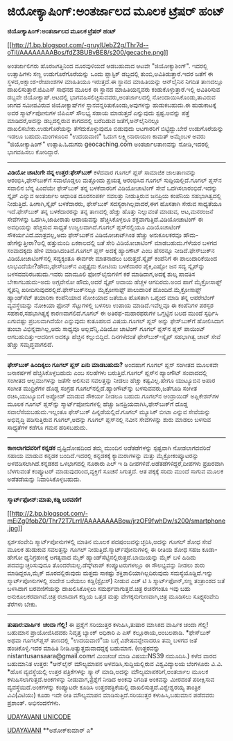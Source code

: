 * ಜಿಯೋಕ್ಯಾಷಿಂಗ್:ಅಂತರ್ಜಾಲದ ಮೂಲಕ ಟ್ರೆಷರ್ ಹಂಟ್

*ಜಿಯೋಕ್ಯಾಷಿಂಗ್:ಅಂತರ್ಜಾಲದ ಮೂಲಕ ಟ್ರೆಷರ್ ಹಂಟ್*

[[http://1.bp.blogspot.com/-gruylUebZ2g/Thr7d--oTiI/AAAAAAAABos/fdZ3BUBvBE8/s1600/gecache.png][[[http://1.bp.blogspot.com/-gruylUebZ2g/Thr7d--oTiI/AAAAAAAABos/fdZ3BUBvBE8/s200/gecache.png]]]]

 ಅಂತರ್ಜಾಲಿಗರು ಹೊರಜಗತ್ತಿನಿಂದ ದೂರವುಳಿಯದೆ ಆಡಬಹುದಾದ ಆಟವೇ "ಜಿಯೋಕ್ಯಾಶಿಂಗ್".
ಇದರಲ್ಲಿ ಉತ್ಸಾಹಿಗಳು ಸಣ್ಣ ಉಡುಗೊರೆಗೊರೆಯನ್ನು ಒಂದು ಪ್ಲಾಸ್ಟಿಕ್ ಡಬ್ಬದಲ್ಲಿ
ತುಂಬಿ,ಅವಿತಿಡುತ್ತಾರೆ.ಇದರ ಜತೆಗೆ ಈ ಸ್ಥಳದ,ಅಕ್ಷಾಂಶ-ರೇಖಾಂಶಗಳ ಮಾಹಿತಿಯೂ
ಇರುತ್ತದೆ.ಈ ಸ್ಥಾನದ ಮಾಹಿತಿಯನ್ನು ಆನ್‌ಲೈನಿನ ನಿಗದಿತ ತಾಣದಲ್ಲೂ
ದಾಖಲಿಸುತ್ತಾರೆ.ಜಿಪಿಎಸ್ ಸಾಧನದ ಮೂಲಕ ಈ ಸ್ಥಾನದ ಮಾಹಿತಿಯನ್ನವರು
ಕಂಡುಕೊಳ್ಳುತ್ತಾರೆ.ಇಲ್ಲಿ ಅವಿತಿರಿಸುವ ಡಬ್ಬವೇ ಜಿಯೋಕ್ಯಾಷ್.ಆಟದಲ್ಲಿ
ಭಾಗವಹಿಸಲಿಚ್ಛಿಸುವವರು,ಅಂತರ್ಜಾಲದಲ್ಲಿ ನೋಂದಾಯಿಸಿಕೊಂಡು,ತಾವಿರುವ ಜಾಗದ ಸಮೀಪವಿರುವ
ಜಿಯೋಕ್ಯಾಷ್‌ಗಳ ಸ್ಥಾನವನ್ನರಿತುಕೊಂಡು,ಅವುಗಳನ್ನು ಹುಡುಕಬಹುದು.ಈ ಹುಡುಕಾಟಕ್ಕೆ ಅವರ
ಸ್ಮಾರ್ಟ್‌ಪೋನುಗಳ ಜಿಪಿಎಸ್ ಸೌಲಭ್ಯ ಸಹಾಯ ಮಾಡುತ್ತದೆ ಎನ್ನುವುದು ಸ್ಪಷ್ಟ.ಅವನ್ನು
ಪತ್ತೆ ಮಾಡಿದರೆ,ಅದನ್ನು ಡಬ್ಬದಲ್ಲಿರುವ ಕಾಗದದಲ್ಲಿ ಬರೆದಿಡುವ ಜತೆಗೆ,ಅನ್‌ಲೈನಿನಲ್ಲೂ
ದಾಖಲಿಸಬೇಕು.ಉಡುಗೊರೆಯನ್ನು ತೆಗೆದುಕೊಳ್ಳುವುದೂ ಬಿಡುವುದು ಆಟಗಾರರಿಗೆ
ಬಿಟ್ಟಿದ್ದು.ಬೇರೆ ಉಡುಗೊರೆಯನ್ನು ಇಡಲೂ ಬಹುದು.ಮಂಗಳೂರಿನ "ಉದಯವಾಣಿ" ಓದುಗ
ಲಕ್ಷ್ಮೀನಾರಾಯಣ ಕಾಮತ್ ಅಮ್ಮೆಂಬಳ ಅವರು "ಜಿಯೋಕ್ಯಾಷಿಂಗ್" ಉತ್ಸಾಹಿ.ಓದುಗರು
geocaching.com ಅಂತರ್ಜಾಲತಾಣವನ್ನು ನೋಡಿ,ಇದರಲ್ಲಿ ಭಾಗವಹಿಸಲು ಕೋರಿದ್ದಾರೆ.
 -------------------------
 *ವಿಡಿಯೋ ಚಾಟಿಂಗೇ ನನ್ನ ಉತ್ತರ:ಫೇಸ್‌ಬುಕ್*
 ಕಳೆದವಾರ ಗೂಗಲ್ ಪ್ಲಸ್ ಸಾಮಾಜಿಕ ಜಾಲತಾಣವನ್ನು ಆರಂಭಿಸಿ,ಫೇಸ್‌ಬುಕ್‌ಗೆ ಸವಾಲೊಡ್ಡಲು
ಮತ್ತೊಂದು ಪ್ರಯತ್ನ ಆರಂಭಿಸಿದ ಗೂಗಲ್ ಸುದ್ದಿಯಲ್ಲಿದೆ.ಗೂಗಲ್ ಪ್ಲಸ್‌ನ ಸವಾಲಿನ ಬೆನ್ನ
ಹಿಂದೆಯೇ ಫೇಸ್‌ಬುಕ್ ತನ್ನ ಬಳಕೆದಾರರಿಗೆ ವಿಡಿಯೋಚಾಟಿಂಗ್ ಸೇವೆ
ಒದಗಿಸಲಾರಂಭಿದೆ.ಇದನ್ನು ಸ್ಕೈಪ್ ಎನ್ನುವ ಅಂತರ್ಜಾಲ ಆಧಾರಿತ ದೂರಸಂಪರ್ಕ ಸವಲತ್ತು
ನೀಡುತ್ತಿರುವ ಜನಪ್ರಿಯ ಕಂಪೆನಿಯ ಸಹಭಾಗಿತ್ವದಲ್ಲಿ ನೀಡುತ್ತಿದೆ. ಹೀಗಾಗಿ,ಸ್ಕೈಪ್
ಬಳಕೆದಾರರು, ಫೇಸ್‌ಬುಕ್ ಸದಸ್ಯರಾಗಿಲ್ಲವಾದರೆ,ಈಗ ಹೊಸತಾಗಿ ಸೇರುವ ಸಾಧ್ಯತೆಯೂ
ಇದೆ.ಫೇಸ್‌ಬುಕ್ ತನ್ನ ಬಳಕೆದಾರರನ್ನು ತನ್ನ ತಾಣದಲ್ಲಿ ಹೆಚ್ಚು ಹೊತ್ತು ನಿಲ್ಲುವಂತೆ
ಮಾಡುವ, ಆಟ,ಮನರಂಜನೆ ಸೇವೆಗಳನ್ನು ಒದಗಿಸಿ,ಜಾಹೀರಾತು ಆದಾಯವನ್ನು ಹೆಚ್ಚಿಸಿಕೊಳ್ಳಲೂ
ಶಕ್ತವಾಗುತ್ತಿದೆ.ವಿಡಿಯೋಚಾಟಿಂಗ್ ಈ ಅವಧಿಯನ್ನು ಹೆಚ್ಚಿಸುವ ಸಾಧ್ಯತೆ
ಉಜ್ವಲವಾಗಿದೆ.ಗೂಗಲ್ ಪ್ಲಸ್‌ನಲ್ಲಿಯೂ ವಿಡಿಯೊಚಾಟಿಂಗ್ ಸೌಕರ್ಯವಿದೆ.ಮಾತ್ರವಲ್ಲ,ಅದು
ಫೇಸ್‌ಬುಕ್‌ನ ವಿಡಿಯೋಚಾಟ್‌ಗಿಂತ ಹೆಚ್ಚು ಅನುಕೂಲಕರವೂ ಹೌದು-ಹೇಗೆನ್ನುತ್ತೀರಾ?ಅಲ್ಲಿ
ಹತ್ತುಮಂದಿ ಏಕಕಾಲದಲ್ಲಿ ಜತೆ ಸೇರಿ ವಿಡಿಯೋಚಾಟಿಂಗ್ ಮಾಡಬಹುದು.ಗೆಳೆಯರ ಬಳಗದ
ಸಂವಾದಕ್ಕದು ಹೇಳಿ ಮಾಡಿಸಿದಂತಿದೆ.ಗೂಗಲ್ ಪ್ಲಸ್ ಅದಕ್ಕೆ ಹ್ಯಾಂಗೌಟ್ ಎಂಬ ಹೆಸರನ್ನೂ
ನೀಡಿದೆ.ಫೇಸ್‌ಬುಕ್‌ನ ವಿಡಿಯೋಚಾಟಿಂಗ್‌ನಲ್ಲಿ ಸದ್ಯಕ್ಕಂತೂ ಈರ್ವರೇ ಮಾತನಾಡಲು
ಬರುತ್ತದೆ.ಸ್ಕೈಪ್ ಕಂಪೆನಿಗೆ ಈ ಪಾಲುದಾರಿಕೆಯಿಂದ ಲಾಭವಿದೆಯೇ?ಹೌದು,ಫೇಸ್‌ಬುಕ್‌ನ
ಎಪ್ಪತ್ತೈದು ಕೋಟಿಯ ಬಳಕೆದಾರರ ಪೈಕಿ,ಎಷ್ಟೋ ಜನ ಸದ್ಯ ಸ್ಕೈಪ್‌ನ್ನು
ಬಳಸದವರಿರಬಹುದು.ಇವರು ಮಾಮೂಲಿ ಫೋನ್‌ಲೈನುಗಳಿಗೆ ಕರೆ ಮಾಡಿದಾಗ,ಅದಕ್ಕೆ ಶುಲ್ಕ ಪಾವತಿಸ
ಬೇಕಾಗಬಹುದು-ಅದು ಅಗ್ಗವೇನೋ ಹೌದು,ಆದರೆ ಸ್ಕೈಪ್ ಆದಾಯ ಹೆಚ್ಚಳ ಆಗದಿರದು.ಅಂದ ಹಾಗೆ
ಮೈಕ್ರೋಸಾಫ್ಟ್ ಸ್ಕೈಪನ್ನಿ ಖರೀದಿಸುವುದರಲ್ಲಿದೆ.ಫೇಸ್‌ಬುಕ್‌ನಲ್ಲೂ ಮೈಕ್ರೋಸಾಫ್ಟ್
ಪಾಲುದಾರಿಕೆ ಹೊಂದಿದೆ.ಮೈಕ್ರೋಸಾಫ್ಟ್ ಹ್ಯಾಂಡ್‌ಸೆಟ್ ತಯಾರಿಕಾ ಕಂಪೆನಿಯಾದ ನೋಕಿಯಾದ
ಜತೆಯೂ ಹೊಸತಾಗಿ ಒಪ್ಪಂದ ಮಾಡಿ ತನ್ನ ಆಪರೇಟಿಂಗ್ ವ್ಯವಸ್ಥೆಯನ್ನು ನೋಕಿಯಾ ಫೋನ್
ಸೆಟ್ಟುಗಳಲ್ಲಿ ಬಳಸಲು ಉಪಾಯ ಮಾಡಿದೆ.ಇವೆಲ್ಲವೂ ಈ ಕಂಪೆನಿಗಳ ಪರಸ್ಪರ
ಸಹಕಾರ,ಸಹಭಾಗಿತ್ವಕ್ಕೆ ಕಾರಣವಾಗಲಿದೆ.ಗೂಗಲ್ ಈ ಅತಿರಥ-ಮಹಾರಥರುಗಳ ಒಗ್ಗಟ್ಟಿನ ಬಲದ
ಮುಂದೆ ಸ್ಪರ್ಧಿಸಿ ಏಗುವಷ್ಟು ಪ್ರಬಲವಾಗಿದೆಯೇ ಎನ್ನುವುದು ಕುತೂಹಲದ ವಿಷಯ.ಗೂಗಲ್
ಪ್ಲಸ್ ಅನ್ನು ಫೇಸ್‌ಬುಕ್‌ಗೆ ಹೋಲಿಸಿದಾಗ ತುಂಬಾ ವಿಭಿನ್ನವಾಗಿಲ್ಲ,ಅದು ಸಾಧ್ಯವೂ
ಅಲ್ಲವೆನ್ನಿ.ವಿಡಿಯೋ ಚಾಟಿಂಗ್ ಗೂಗಲ್ ಪ್ಲಸ್‌ನ ಪ್ಲಸ್ ಪಾಯಿಂಟ್ ಆಗಬಹುದಿತ್ತು-ಆದರೀಗ
ಅದಕ್ಕೂ ಹೆಚ್ಚಿನ ಕಲ್ಲುಬಿದ್ದಿದೆ. ದಿನಗಳೆದಂತೆ ಫೇಸ್‍ಬುಕ್-ಸ್ಕೈಪ್ ಸಹಭಾಗಿತ್ವ ಚಾಟ್
ಸೇವೆ ಹೆಚ್ಚು ಸಮೃದ್ಧವಾಗಲಿದೆ.
 ----------------------------------
 *ಫೇಸ್‌ಬುಕ್ ಹಿಂದಿಕ್ಕಲು ಗೂಗಲ್ ಪ್ಲಸ್ ಏನು ಮಾಡಬಹುದು?*
 ಅಂದಹಾಗೆ ಗೂಗಲ್ ಪ್ಲಸ್ ಸಂಗೀತದ ಮೂಲಕವೇ ಜನಾಕರ್ಷಣೆ ಹೆಚ್ಚಿಸಿಕೊಳ್ಳಬಹುದು ಎಂಬ
ಸಲಹೆಗಳು ಬರುತ್ತಿವೆ.ಗೂಗಲ್ ಪ್ಲಸ್‌ನ ಹ್ಯಾಂಗೌಟ್ ಸಂವಾದದಲ್ಲಿ ಸಂಗೀತದ ಆಲ್ಬಮುಗಳನ್ನು
ಜತೆಗೇ ಅಲಿಸುವ ಸವಲತ್ತನ್ನು ನೀಡಲು ಹೆಚ್ಚು ಕಷ್ಟವಿಲ್ಲ.ಹೇಗೂ ಯುಟ್ಯೂಬಿನ ಅಪಾರ ಸಂಗೀತ
ಮುದ್ರಿಕೆಗಳ ದೊಡ್ಡ ಸಂಗ್ರಹ ಗೂಗಲ್‌ನಲ್ಲಿದೆ.ಹ್ಯಾಂಗೌಟ್‌ನ್ನು ಬಳಸುವವರು,ಜತೆಗೂಡಿ
ಸಂಗೀತ ರಚಿಸಿ,ಯುಟ್ಯೂಬಿಗೆ ಅಪ್ಲೋಡ್ ಮಾಡುವ ಸೌಕರ್ಯ ನೀಡಲೂ ಬಹುದು.ಗೂಗಲ್‌ನ
ಆಂಡ್ರಾಯಿಡ್ ಅಪ್ಲಿಕೇಶನ್‌ಗಳ ಮೂಲಕ ಗೂಗಲ್ ಪ್ಲಸ್‌ನ್ನು ಸ್ಮಾರ್ಟ್‌ಪೋನುಗಳಲ್ಲಿ
ಹೆಚ್ಚು ಜನಪ್ರಿಯವಾಗಿಸಿ,ಫೇಸ್‌ಬುಕ್‌ಗೆ ದೊಡ್ಡ ಸವಾಲೆಸೆಯಬಹುದು.ಇಲ್ಲಂತೂ ಫೇಸ್‌ಬುಕ್
ಹಿನ್ನಡೆಯಲ್ಲಿದೆ.ಗೂಗಲ್ ಮ್ಯೂಸಿಕ್ ಬೀಟಾ ಎನ್ನುವ ಸೇವೆಯನ್ನು ಅಭಿವೃದ್ಧಿ
ಪಡಿಸುತ್ತಿರುವ ಗೂಗಲ್,ಅದನ್ನು ಗೂಗಲ್ ಪ್ಲಸ್‌ನಲ್ಲಿ ನವೀನ ಸೇವೆಗಳನ್ನು ಶುರು ಮಾಡಲು
ಬಳಸುವ ಸಾಧ್ಯತೆಗಳ ಕಡೆಗೂ ಗಮನ ಹರಿಸಬಹುದು.
 ----------------------------------------------------------
 *ಕಾಣಲಾಗದವರಿಗೆ ಕನ್ನಡಕ*
 ದೃಷ್ಟಿದೋಷದಿಂದ ತಮ್ಮ ಮುಂದಿನ ಅಡೆತಡೆಗಳನ್ನು ಸ್ಪಷ್ಟವಾಗಿ ನೋಡಲಾಗದವರಿದೆ ಸಹಾಯ
ಮಾಡುವ ಕನ್ನಡಕ ಬಂದಿದೆ.ಇದರಲ್ಲಿ ಕನ್ನಡಕಕ್ಕೆ ಕ್ಯಾಮರಾಗಳನ್ನು ಮತ್ತು
ಮೈಕ್ರೋಕಂಪ್ಯೂಟರನ್ನು ಅಳವಡಿಸಲಾಗಿದೆ.ಕನ್ನಡಕದ ಒಳಭಾಗದಲ್ಲಿ ನೂರಾರು ಎಲ್ ಇ ಡಿ
ದೀಪಗಳಿವೆ.ಅಡೆತಡೆಗಳಿದ್ದರೆ,ದೀಪಗಳು ಪ್ರಖರವಾಗಿ ಬೆಳಗುವಂತೆ ಕಂಪ್ಯೂಟರ್
ಮಾಡುವುದರಿಂದ,ವ್ಯಕ್ತಿಗೆ ಸೂಚನೆ ಸಿಗುತ್ತದೆ. ಆತ ಪಕ್ಕಕ್ಕೆ ಸರಿದು ಮುಂದೆ ಸಾಗುವ
ಮೂಲಕ ಅಡೆತಡೆಯನ್ನು ನಿವಾರಿಸಿಕೊಳ್ಳಬಹುದು.
 --------------------------------------------
 *ಸ್ಮಾರ್ಟ್‌ಫೋನ್:ಮಾತು,ಕಡ್ಡಿ ಬರವಣಿಗೆ*

[[http://2.bp.blogspot.com/-mEiZg0fobZ0/Thr72T7LrrI/AAAAAAAABow/jrzOF9fwhDw/s1600/smartphone.jpg][[[http://2.bp.blogspot.com/-mEiZg0fobZ0/Thr72T7LrrI/AAAAAAAABow/jrzOF9fwhDw/s200/smartphone.jpg]]]]

 ಸ್ಪರ್ಶಸಂವೇದಿ ಸ್ಮಾರ್ಟ್‌ಪೋನುಗಳಲ್ಲಿ ಮಾತಿನ ಮೂಲಕ ಪದಪುಂಜವನ್ನುಚ್ಛರಿಸಿ,ಅದನ್ನು
ಗೂಗಲ್ ಶೋಧ ಸೇವೆ ಮೂಲಕ ಹುಡುಕುವ ಸವಲತ್ತನ್ನು ಗೂಗಲ್
ನೀಡುತ್ತಿದೆ.ಸ್ಮಾರ್ಟ್‌ಪೋನುಗಳಲ್ಲಿ ಈ ರೀತಿಯ ಶೋಧ ಸಹಜ ಕೂಡಾ-ಹೇಗೋ ಧ್ವನಿಗ್ರಹಣಕ್ಕೆ
ಅಗತ್ಯವಾದ ಮೈಕ್ ಹ್ಯಾಂಡ್‌ಸೆಟ್ಟಿನಲ್ಲಿರುತ್ತದೆ.ಬಾಯಿಯನ್ನು ಮೈಕ್ ಬಳಿ ಹಿಡಿದು
ಪದವನ್ನುಚ್ಛರಿಸುವುದೂ ತೊಂದರೆಯಲ್ಲ.ಡೆಸ್ಕ್‌ಟಾಪ್ ಕಂಪ್ಯೂಟರುಗಳಲ್ಲೂ ಈ ಸೌಲಭ್ಯವನ್ನು
ನೀಡಲು ಶುರು ಮಾಡಿದ್ದರೂ,ಮೈಕ್ ದೂರದಲ್ಲಿರುವುದು ಮತ್ತದು ಸಾಕಷ್ಟು
ಶಕ್ತಿಶಾಲಿಯಾಗಿಲ್ಲದಿರುವುದು ಸಮಸ್ಯೆಯೊಡ್ಡಿದೆ.ಇನ್ನು ಸ್ಮಾರ್ಟ್‌ಪೋನುಗಳಲ್ಲಿ ಸಂದೇಶ
ಬರೆಯಲು ಕಡ್ಡಿ(ಸ್ಟೈಲಸ್) ನೀಡುವ ಎಚ್ ಟಿ ಸಿ ಸ್ಮಾರ್ಟ್‌ಫೋನ್,ಸಣ್ಣ ತಂತ್ರಾಂಶದ ಜತೆ
ಬಳಸಿದಾಗ ಬರವಣಿಗೆಯನ್ನು ದಾಖಲಿಸಿಕೊಳ್ಳಲು ಸಮರ್ಥವಾಗುತ್ತವೆ.ಚಿತ್ರ ರಚನೆಗಂತೂ ಇವು
ಬಹು ಅನುಕೂಲಕರವಾಗಿವೆ.ಚಿತ್ರ ರಚಿಸಿದಾಗ ಕಡ್ಡಿಯ ಒತ್ತಡ ಮತ್ತು
ವೇಗಕ್ಕನುಗುಣವಾಗಿ,ಚಿತ್ರ ಮೂಡಿಸಲು ಸೂಕ್ಷ್ಮಸಂವೇದಿ ತೆರೆಗಳು ಬೇಕು.
 --------------------------------------------
 *ತುಷಾರ:ವಾರ್ಷಿಕ  ಚಂದಾ ಗೆಲ್ಲಿ!*
 ಈ ಪ್ರಶ್ನೆಗೆ ಸರಿಯುತ್ತರ ಕಳುಹಿಸಿ,ತುಷಾರ ಮಾಸಿಕದ ವಾರ್ಷಿಕ ಚಂದಾ ಗೆಲ್ಲಿ! ಬಹುಮಾನ
ಪ್ರಾಯೋಜಿಸಿದವರು ನಿವೃತ್ತ ಬ್ಯಾಂಕ್ ಅಧಿಕಾರಿ ಎ ಎಸ್ ಕಲ್ಲೂರಾಯ,ಅಂಬಲಪಾಡಿ.
 *ಫೇಸ್‌ಬುಕ್ ಅಥವಾ ಗೂಗಲ್‌ಪ್ಲಸ್ ತಾಣದಲ್ಲಿ "ಉದಯವಾಣಿ"ಯ ಬಗ್ಗೆ ವಿಶೇಷವನ್ನೇನಾದರೂ
ತಮ್ಮ ಬಳಗದ ಜತೆ ಹಂಚಿಕೊಳ್ಳಿ.ಇದರ ಮಾಹಿತಿ ನೀಡಿ.ಅತ್ಯುತ್ತಮವಾದದ್ದಕ್ಕೆ ಬಹುಮಾನ.
 (ಉತ್ತರವನ್ನು nistantusansaara@gmail.comಗೆ ಮಿಂಚಂಚೆ ಮಾಡಿ ವಿಷಯ:NS39
ನಮೂದಿಸಿ.)
 ಕಳೆದ ವಾರದ ಬಹುಮಾನಿತ ಉತ್ತರ:
 *ಆನ್‌ಲೈನ್ ಮೌಲ್ಯಮಾಪನ ಅಳವಡಿಸಿ,ಸುದ್ದಿಯಲ್ಲಿರುವ ವಿಶ್ವವಿದ್ಯಾಲಯ ಬೆಂಗಳೂರು
ವಿ.ವಿ.
 *ಹೊಸ ವ್ಯವಸ್ಥೆಯಲ್ಲಿ ಉತ್ತರ ಪತ್ರಿಕೆಗಳನ್ನು ಸ್ಕ್ಯಾನ್ ಮಾಡಿ,ಅದನ್ನು
ಮೌಲ್ಯಮಾಪಕರಿಗೆ,ಅಂತರ್ಜಾಲ ಮೂಲಕ ಕಳುಹಿಸಲಾಗುತ್ತದೆ.ಅಂಕಗಳನ್ನು ನೀಡುವಾಗ,ಪ್ರಶ್ನೆಗೆ
ನೀಡಿದ ಅಂಕವು ನಿಗದಿತ ಅಂಕವನ್ನು ಮೀರದಂತೆ ಪರೀಕ್ಷಿಸುವ ವ್ಯವಸ್ಥೆಯಿದೆ.ಅಂಕಗಳನ್ನು
ಕಂಪ್ಯೂಟರೇ ಕೂಡಿಸಿ ಉತ್ತರಪತ್ರಿಕೆಯಲ್ಲಿ ದಾಖಲಿಸುತ್ತದೆ.ವಿಶ್ವೇಶ್ವರಯ್ಯ ತಾಂತ್ರಿಕ
ವಿವಿ(ವಿಟಿಯು) ಕೂಡಾ ಇದೇ ರೀತಿ ಮೌಲ್ಯಮಾಪನ ಮಾಡಿಸುತ್ತಿದೆ.ಸರಿಯುತ್ತರ
ಕಳುಹಿಸಿ,ಬಹುಮಾನ ಪಡೆದವರು ಪ್ರಶಾಂತ್. ಅಭಿನಂದನೆಗಳು.

[[http://www.udayavani.com/news/81225L15-%E0%B2%A8-%E0%B2%B8-%E0%B2%A4-%E0%B2%A4--%E0%B2%B8-%E0%B2%B8-%E0%B2%B0.html][UDAYAVANI
UNICODE]]

[[http://epaper.udayavani.com/PDFDisplay.aspx?Er=1&Edn=MANIPAL&Id=40277][UDAYAVANI]]
 **ಅಶೋಕ್‌ಕುಮಾರ್ ಎ*
